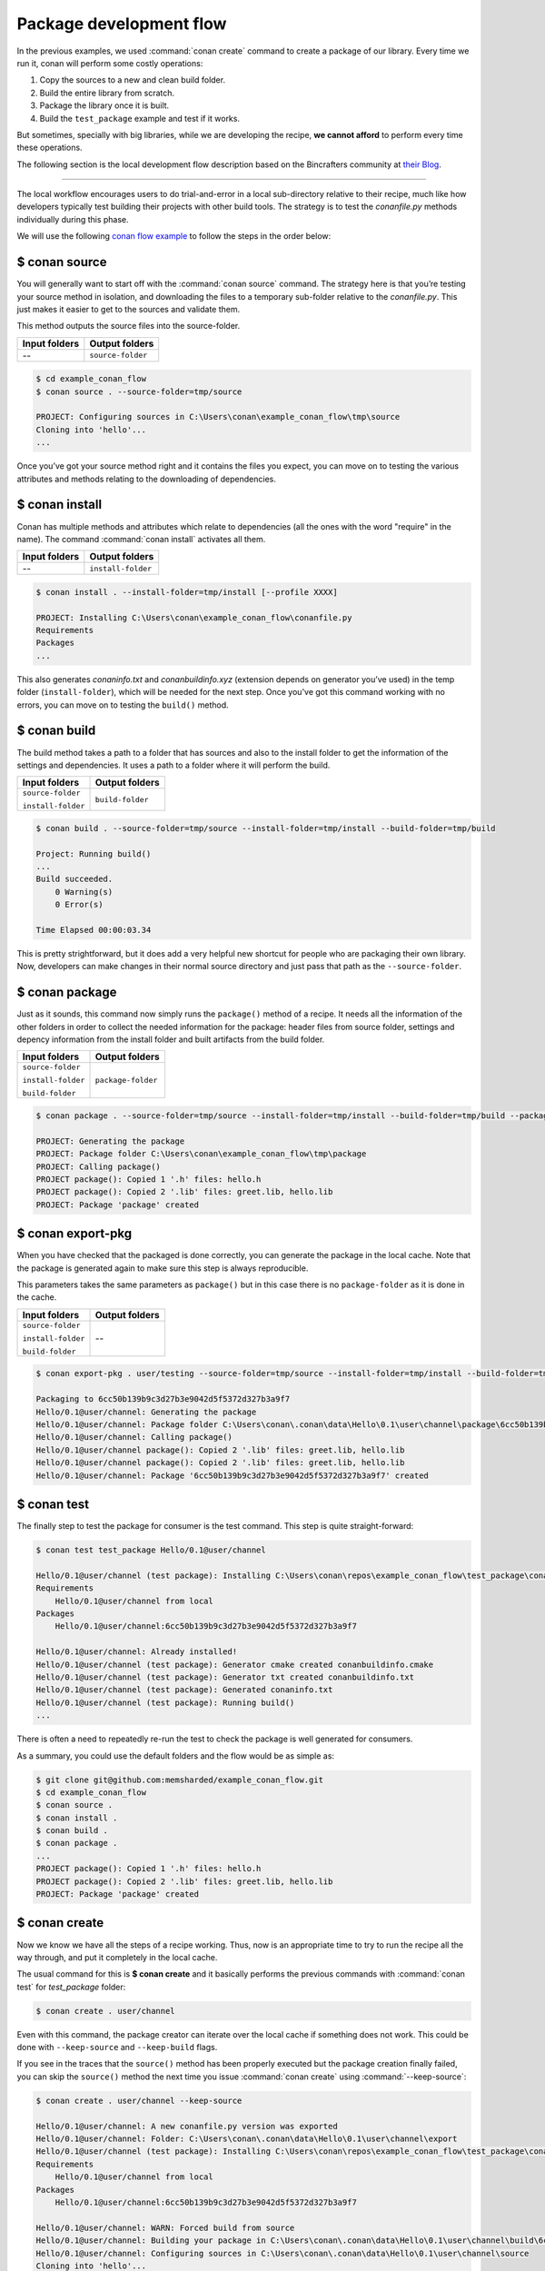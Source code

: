 Package development flow
========================

In the previous examples, we used :command:`conan create` command to create a package of our library. Every time we run it, conan will perform
some costly operations:

1. Copy the sources to a new and clean build folder.
2. Build the entire library from scratch.
3. Package the library once it is built.
4. Build the ``test_package`` example and test if it works.

But sometimes, specially with big libraries, while we are developing the recipe, **we cannot afford** to perform every time these
operations.

The following section is the local development flow description based on the Bincrafters community at
`their Blog <https://bincrafters.github.io>`_.

----

The local workflow encourages users to do trial-and-error in a local sub-directory relative to their recipe, much like how developers
typically test building their projects with other build tools. The strategy is to test the *conanfile.py* methods individually during this
phase.

We will use the following `conan flow example <https://github.com/memsharded/example_conan_flow.git>`_ to follow the steps in the order below:

$ conan source
^^^^^^^^^^^^^^

You will generally want to start off with the :command:`conan source` command. The strategy here is that you’re testing your source method in
isolation, and downloading the files to a temporary sub-folder relative to the *conanfile.py*. This just makes it easier to get to the
sources and validate them.

This method outputs the source files into the source-folder.

+---------------+-------------------+
| Input folders | Output folders    |
+===============+===================+
| --            | ``source-folder`` |
+---------------+-------------------+

.. code-block:: bash

    $ cd example_conan_flow
    $ conan source . --source-folder=tmp/source

    PROJECT: Configuring sources in C:\Users\conan\example_conan_flow\tmp\source
    Cloning into 'hello'...
    ...

Once you’ve got your source method right and it contains the files you expect, you can move on to testing the various attributes and methods
relating to the downloading of dependencies.

$ conan install
^^^^^^^^^^^^^^^

Conan has multiple methods and attributes which relate to dependencies (all the ones with the word "require" in the name). The command
:command:`conan install` activates all them.

+---------------+--------------------+
| Input folders | Output folders     |
+===============+====================+
| --            | ``install-folder`` |
+---------------+--------------------+

.. code-block:: bash

    $ conan install . --install-folder=tmp/install [--profile XXXX]

    PROJECT: Installing C:\Users\conan\example_conan_flow\conanfile.py
    Requirements
    Packages
    ...

This also generates *conaninfo.txt* and *conanbuildinfo.xyz* (extension depends on generator you’ve used) in the temp folder
(``install-folder``), which will be needed for the next step. Once you've got this command working with no errors, you can move on to
testing the ``build()`` method.

$ conan build
^^^^^^^^^^^^^

The build method takes a path to a folder that has sources and also to the install folder to get the information of the settings and
dependencies. It uses a path to a folder where it will perform the build.

+--------------------+------------------+
| Input folders      | Output folders   |
+====================+==================+
| ``source-folder``  | ``build-folder`` |
|                    |                  |
| ``install-folder`` |                  |
+--------------------+------------------+

.. code-block:: bash

    $ conan build . --source-folder=tmp/source --install-folder=tmp/install --build-folder=tmp/build

    Project: Running build()
    ...
    Build succeeded.
        0 Warning(s)
        0 Error(s)

    Time Elapsed 00:00:03.34

This is pretty strightforward, but it does add a very helpful new shortcut for people who are packaging their own library. Now, developers
can make changes in their normal source directory and just pass that path as the ``--source-folder``.

$ conan package
^^^^^^^^^^^^^^^

Just as it sounds, this command now simply runs the ``package()`` method of a recipe. It needs all the information of the other folders in
order to collect the needed information for the package: header files from source folder, settings and depency information from the install
folder and built artifacts from the build folder.

+--------------------+--------------------+
| Input folders      | Output folders     |
+====================+====================+
| ``source-folder``  | ``package-folder`` |
|                    |                    |
| ``install-folder`` |                    |
|                    |                    |
| ``build-folder``   |                    |
+--------------------+--------------------+

.. code-block:: bash

    $ conan package . --source-folder=tmp/source --install-folder=tmp/install --build-folder=tmp/build --package-folder=tmp/package

    PROJECT: Generating the package
    PROJECT: Package folder C:\Users\conan\example_conan_flow\tmp\package
    PROJECT: Calling package()
    PROJECT package(): Copied 1 '.h' files: hello.h
    PROJECT package(): Copied 2 '.lib' files: greet.lib, hello.lib
    PROJECT: Package 'package' created

$ conan export-pkg
^^^^^^^^^^^^^^^^^^

When you have checked that the packaged is done correctly, you can generate the package in the local cache. Note that the package is
generated again to make sure this step is always reproducible.

This parameters takes the same parameters as ``package()`` but in this case there is no ``package-folder`` as it is done in the cache.

+--------------------+--------------------+
| Input folders      | Output folders     |
+====================+====================+
| ``source-folder``  | --                 |
|                    |                    |
| ``install-folder`` |                    |
|                    |                    |
| ``build-folder``   |                    |
+--------------------+--------------------+

..  code-block:: bash

    $ conan export-pkg . user/testing --source-folder=tmp/source --install-folder=tmp/install --build-folder=tmp/build

    Packaging to 6cc50b139b9c3d27b3e9042d5f5372d327b3a9f7
    Hello/0.1@user/channel: Generating the package
    Hello/0.1@user/channel: Package folder C:\Users\conan\.conan\data\Hello\0.1\user\channel\package\6cc50b139b9c3d27b3e9042d5f5372d327b3a9f7
    Hello/0.1@user/channel: Calling package()
    Hello/0.1@user/channel package(): Copied 2 '.lib' files: greet.lib, hello.lib
    Hello/0.1@user/channel package(): Copied 2 '.lib' files: greet.lib, hello.lib
    Hello/0.1@user/channel: Package '6cc50b139b9c3d27b3e9042d5f5372d327b3a9f7' created

$ conan test
^^^^^^^^^^^^

The finally step to test the package for consumer is the test command. This step is quite straight-forward:

.. code-block:: bash

    $ conan test test_package Hello/0.1@user/channel

    Hello/0.1@user/channel (test package): Installing C:\Users\conan\repos\example_conan_flow\test_package\conanfile.py
    Requirements
        Hello/0.1@user/channel from local
    Packages
        Hello/0.1@user/channel:6cc50b139b9c3d27b3e9042d5f5372d327b3a9f7

    Hello/0.1@user/channel: Already installed!
    Hello/0.1@user/channel (test package): Generator cmake created conanbuildinfo.cmake
    Hello/0.1@user/channel (test package): Generator txt created conanbuildinfo.txt
    Hello/0.1@user/channel (test package): Generated conaninfo.txt
    Hello/0.1@user/channel (test package): Running build()
    ...

There is often a need to repeatedly re-run the test to check the package is well generated for consumers.

As a summary, you could use the default folders and the flow would be as simple as:

.. code-block:: bash

    $ git clone git@github.com:memsharded/example_conan_flow.git
    $ cd example_conan_flow
    $ conan source .
    $ conan install .
    $ conan build .
    $ conan package .
    ...
    PROJECT package(): Copied 1 '.h' files: hello.h
    PROJECT package(): Copied 2 '.lib' files: greet.lib, hello.lib
    PROJECT: Package 'package' created

$ conan create
^^^^^^^^^^^^^^

Now we know we have all the steps of a recipe working. Thus, now is an appropriate time to try to run the recipe all the way through, and
put it completely in the local cache.

The usual command for this is **$ conan create** and it basically performs the previous commands with :command:`conan test` for *test_package*
folder:

.. code-block:: bash

    $ conan create . user/channel

Even with this command, the package creator can iterate over the local cache if something does not work. This could be done with
``--keep-source`` and ``--keep-build`` flags.

If you see in the traces that the ``source()`` method has been properly executed but the package creation finally failed, you can skip the
``source()`` method the next time you issue :command:`conan create` using :command:`--keep-source`:

.. code-block:: bash

    $ conan create . user/channel --keep-source

    Hello/0.1@user/channel: A new conanfile.py version was exported
    Hello/0.1@user/channel: Folder: C:\Users\conan\.conan\data\Hello\0.1\user\channel\export
    Hello/0.1@user/channel (test package): Installing C:\Users\conan\repos\example_conan_flow\test_package\conanfile.py
    Requirements
        Hello/0.1@user/channel from local
    Packages
        Hello/0.1@user/channel:6cc50b139b9c3d27b3e9042d5f5372d327b3a9f7

    Hello/0.1@user/channel: WARN: Forced build from source
    Hello/0.1@user/channel: Building your package in C:\Users\conan\.conan\data\Hello\0.1\user\channel\build\6cc50b139b9c3d27b3e9042d5f5372d327b3a9f7
    Hello/0.1@user/channel: Configuring sources in C:\Users\conan\.conan\data\Hello\0.1\user\channel\source
    Cloning into 'hello'...
    remote: Counting objects: 17, done.
    remote: Total 17 (delta 0), reused 0 (delta 0), pack-reused 17
    Unpacking objects: 100% (17/17), done.
    Switched to a new branch 'static_shared'
    Branch 'static_shared' set up to track remote branch 'static_shared' from 'origin'.
    Hello/0.1@user/channel: Copying sources to build folder
    Hello/0.1@user/channel: Generator cmake created conanbuildinfo.cmake
    Hello/0.1@user/channel: Calling build()
    ...

If you see that library builds correctly too, you can do the same to skip also the ``build()`` step with the ``--keep-build`` flag:

.. code-block:: bash

    $ conan create --keep-build
